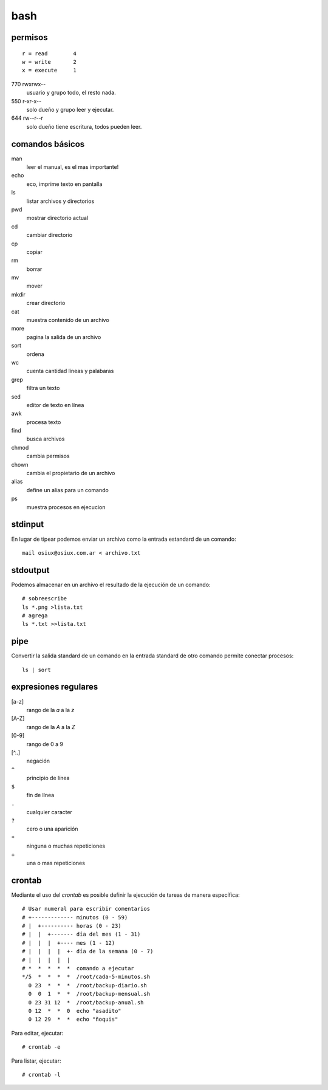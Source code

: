 bash
====

permisos
--------

::

    r = read        4
    w = write       2
    x = execute     1

770 rwxrwx--
    usuario y grupo todo, el resto nada.
550 r-xr-x--
    solo dueño y grupo leer y ejecutar.
644 rw--r--r
    solo dueño tiene escritura, todos pueden leer.

comandos básicos
----------------

man
    leer el manual, es el mas importante!
echo
    eco, imprime texto en pantalla
ls
    listar archivos y directorios
pwd
    mostrar directorio actual
cd
    cambiar directorio
cp
    copiar
rm
    borrar
mv
    mover
mkdir
    crear directorio
cat
    muestra contenido de un archivo
more
    pagina la salida de un archivo
sort
    ordena
wc
    cuenta cantidad líneas y palabaras
grep
    filtra un texto
sed
    editor de texto en línea
awk
    procesa texto
find
    busca archivos
chmod
    cambia permisos
chown
    cambia el propietario de un archivo
alias
    define un alias para un comando
ps
    muestra procesos en ejecucion

stdinput
--------

En lugar de tipear podemos enviar un archivo
como la entrada estandard de un comando::

    mail osiux@osiux.com.ar < archivo.txt

stdoutput
---------

Podemos almacenar en un archivo el resultado de
la ejecución de un comando::

    # sobreescribe
    ls *.png >lista.txt
    # agrega
    ls *.txt >>lista.txt

pipe
----

Convertir la salida standard de un comando en la
entrada standard de otro comando permite
conectar procesos::

     ls | sort

expresiones regulares
---------------------

[a-z]
    rango de la *a* a la *z*
[A-Z]
    rango de la *A* a la *Z*
[0-9]
    rango de 0 a 9
[^..]
    negación
``^``
    principio de línea
``$``
    fin de línea
``.``
    cualquier caracter
``?``
    cero o una aparición
``*``
    ninguna o muchas repeticiones
``+``
    una o mas repeticiones

crontab
-------

Mediante el uso del *crontab* es posible definir
la ejecución de tareas de manera específica::

  # Usar numeral para escribir comentarios
  # +------------- minutos (0 - 59)
  # |  +---------- horas (0 - 23)
  # |  |  +------- día del mes (1 - 31)
  # |  |  |  +---- mes (1 - 12)
  # |  |  |  |  +- día de la semana (0 - 7)
  # |  |  |  |  |
  # *  *  *  *  *  comando a ejecutar
  */5  *  *  *  *  /root/cada-5-minutos.sh
    0 23  *  *  *  /root/backup-diario.sh
    0  0  1  *  *  /root/backup-mensual.sh
    0 23 31 12  *  /root/backup-anual.sh
    0 12  *  *  0  echo "asadito"
    0 12 29  *  *  echo "ñoquis"

Para editar, ejecutar::

     # crontab -e

Para listar, ejecutar::

     # crontab -l

